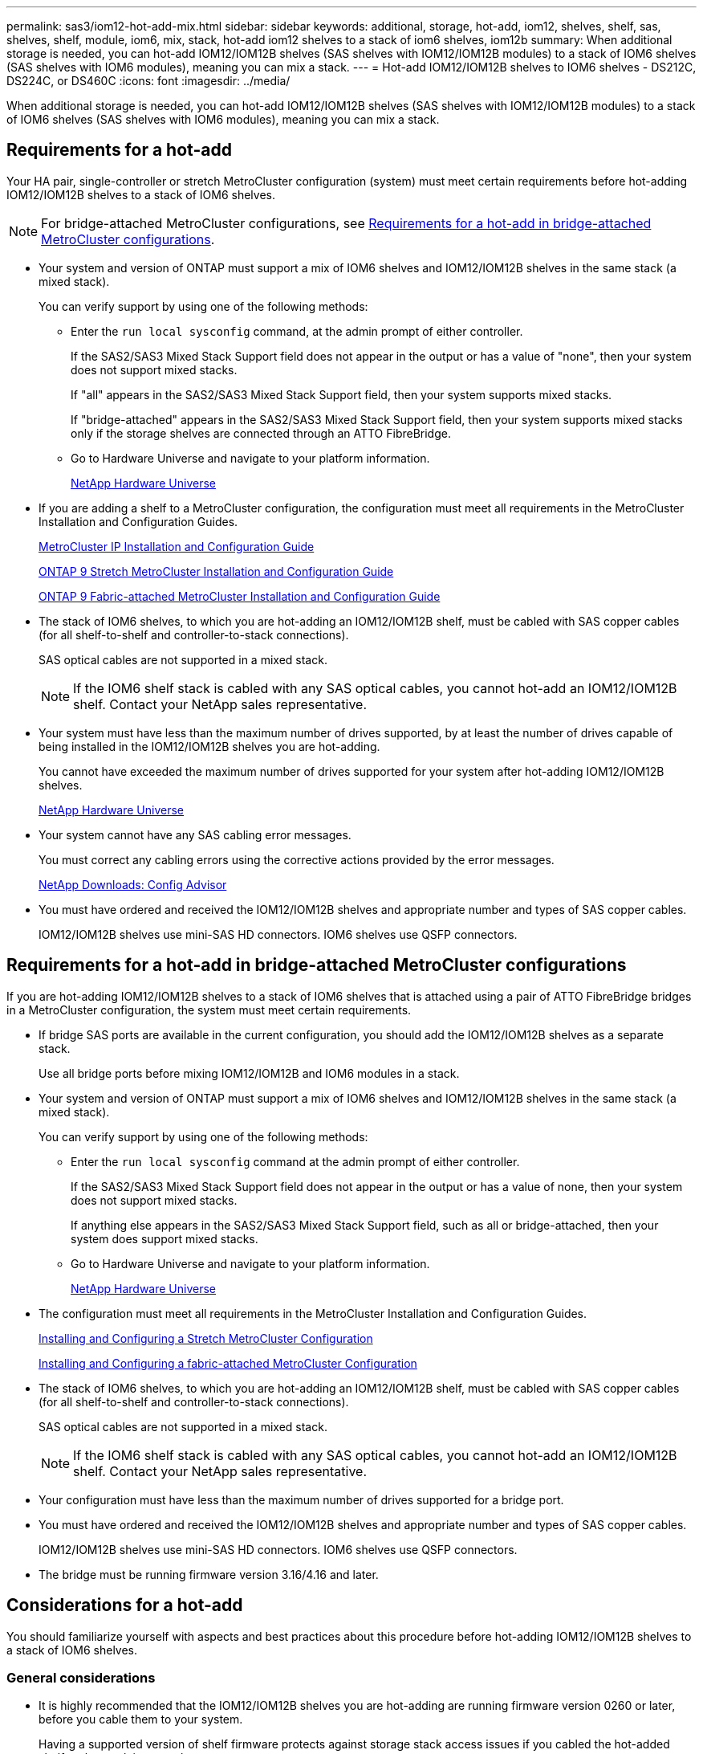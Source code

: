 ---
permalink: sas3/iom12-hot-add-mix.html
sidebar: sidebar
keywords: additional, storage, hot-add, iom12, shelves, shelf, sas, shelves, shelf, module, iom6, mix, stack, hot-add iom12 shelves to a stack of iom6 shelves, iom12b
summary: When additional storage is needed, you can hot-add IOM12/IOM12B shelves (SAS shelves with IOM12/IOM12B modules) to a stack of IOM6 shelves (SAS shelves with IOM6 modules), meaning you can mix a stack.
---
= Hot-add IOM12/IOM12B shelves to IOM6 shelves - DS212C, DS224C, or DS460C
:icons: font
:imagesdir: ../media/

[.lead]
When additional storage is needed, you can hot-add IOM12/IOM12B shelves (SAS shelves with IOM12/IOM12B modules) to a stack of IOM6 shelves (SAS shelves with IOM6 modules), meaning you can mix a stack.

== Requirements for a hot-add

Your HA pair, single-controller or stretch MetroCluster configuration (system) must meet certain requirements before hot-adding IOM12/IOM12B shelves to a stack of IOM6 shelves.

NOTE: For bridge-attached MetroCluster configurations, see <<Requirements for a hot-add in bridge-attached MetroCluster configurations>>.

* Your system and version of ONTAP must support a mix of IOM6 shelves and IOM12/IOM12B shelves in the same stack (a mixed stack).
+
You can verify support by using one of the following methods:

 ** Enter the ``run local sysconfig`` command, at the admin prompt of either controller.
+
If the SAS2/SAS3 Mixed Stack Support field does not appear in the output or has a value of "none", then your system does not support mixed stacks.
+
If "all" appears in the SAS2/SAS3 Mixed Stack Support field, then your system supports mixed stacks.
+
If "bridge-attached" appears in the SAS2/SAS3 Mixed Stack Support field, then your system supports mixed stacks only if the storage shelves are connected through an ATTO FibreBridge.

 ** Go to Hardware Universe and navigate to your platform information.
+
https://hwu.netapp.com[NetApp Hardware Universe^]

* If you are adding a shelf to a MetroCluster configuration, the configuration must meet all requirements in the MetroCluster Installation and Configuration Guides.
+
http://docs.netapp.com/ontap-9/topic/com.netapp.doc.dot-mcc-inst-cnfg-ip/home.html[MetroCluster IP Installation and Configuration Guide^]
+
http://docs.netapp.com/ontap-9/topic/com.netapp.doc.dot-mcc-inst-cnfg-stretch/home.html[ONTAP 9 Stretch MetroCluster Installation and Configuration Guide^]
+
http://docs.netapp.com/ontap-9/topic/com.netapp.doc.dot-mcc-inst-cnfg-fabric/home.html[ONTAP 9 Fabric-attached MetroCluster Installation and Configuration Guide^]

* The stack of IOM6 shelves, to which you are hot-adding an IOM12/IOM12B shelf, must be cabled with SAS copper cables (for all shelf-to-shelf and controller-to-stack connections).
+
SAS optical cables are not supported in a mixed stack.
+
NOTE: If the IOM6 shelf stack is cabled with any SAS optical cables, you cannot hot-add an IOM12/IOM12B shelf. Contact your NetApp sales representative.

* Your system must have less than the maximum number of drives supported, by at least the number of drives capable of being installed in the IOM12/IOM12B shelves you are hot-adding.
+
You cannot have exceeded the maximum number of drives supported for your system after hot-adding IOM12/IOM12B shelves.
+
https://hwu.netapp.com[NetApp Hardware Universe^]

* Your system cannot have any SAS cabling error messages.
+
You must correct any cabling errors using the corrective actions provided by the error messages.
+
https://mysupport.netapp.com/site/tools[NetApp Downloads: Config Advisor^]

* You must have ordered and received the IOM12/IOM12B shelves and appropriate number and types of SAS copper cables.
+
IOM12/IOM12B shelves use mini-SAS HD connectors. IOM6 shelves use QSFP connectors.

== Requirements for a hot-add in bridge-attached MetroCluster configurations

If you are hot-adding IOM12/IOM12B shelves to a stack of IOM6 shelves that is attached using a pair of ATTO FibreBridge bridges in a MetroCluster configuration, the system must meet certain requirements.

* If bridge SAS ports are available in the current configuration, you should add the IOM12/IOM12B shelves as a separate stack.
+
Use all bridge ports before mixing IOM12/IOM12B and IOM6 modules in a stack.

* Your system and version of ONTAP must support a mix of IOM6 shelves and IOM12/IOM12B shelves in the same stack (a mixed stack).
+
You can verify support by using one of the following methods:

 ** Enter the ``run local sysconfig`` command at the admin prompt of either controller.
+
If the SAS2/SAS3 Mixed Stack Support field does not appear in the output or has a value of none, then your system does not support mixed stacks.
+
If anything else appears in the SAS2/SAS3 Mixed Stack Support field, such as all or bridge-attached, then your system does support mixed stacks.

 ** Go to Hardware Universe and navigate to your platform information.
+
https://hwu.netapp.com[NetApp Hardware Universe^]

* The configuration must meet all requirements in the MetroCluster Installation and Configuration Guides.
+
https://docs.netapp.com/us-en/ontap-metrocluster/install-stretch/index.html[Installing and Configuring a Stretch MetroCluster Configuration^]
+
https://docs.netapp.com/us-en/ontap-metrocluster/install-fc/index.html[Installing and Configuring a fabric-attached MetroCluster Configuration^]

* The stack of IOM6 shelves, to which you are hot-adding an IOM12/IOM12B shelf, must be cabled with SAS copper cables (for all shelf-to-shelf and controller-to-stack connections).
+
SAS optical cables are not supported in a mixed stack.
+
NOTE: If the IOM6 shelf stack is cabled with any SAS optical cables, you cannot hot-add an IOM12/IOM12B shelf. Contact your NetApp sales representative.

* Your configuration must have less than the maximum number of drives supported for a bridge port.
* You must have ordered and received the IOM12/IOM12B shelves and appropriate number and types of SAS copper cables.
+
IOM12/IOM12B shelves use mini-SAS HD connectors. IOM6 shelves use QSFP connectors.

* The bridge must be running firmware version 3.16/4.16 and later.

== Considerations for a hot-add

You should familiarize yourself with aspects and best practices about this procedure before hot-adding IOM12/IOM12B shelves to a stack of IOM6 shelves.

=== General considerations

* It is highly recommended that the IOM12/IOM12B shelves you are hot-adding are running firmware version 0260 or later, before you cable them to your system.
+
Having a supported version of shelf firmware protects against storage stack access issues if you cabled the hot-added shelf to the stack incorrectly.
+
After you download the IOM12/IOM12B shelf firmware to your shelves, verify the firmware version is 0260 or later by entering the `storage shelf show -module` command at the console of either controller.

* Nondisruptive stack consolidation is not supported.
+
You cannot use this procedure to hot-add disk shelves that were hot-removed from another stack in the same system when the system is powered on and serving data (I/O is in progress).

* You can use this procedure to hot-add disk shelves that were hot-removed within the same MetroCluster system if the affected shelf has mirrored aggregates.
* When you hot-add shelves with IOM12/IOM12B modules to a stack of shelves with IOM6 modules, the performance of the entire stack operates at 6 Gbps (runs at the lowest common speed).
+
If the shelves you are hot-adding are shelves that have been upgraded from IOM3 or IOM6 modules to IOM12/IOM12B modules, the stack operates at 12 Gbps; however, the shelf backplane and disk capabilities can limit disk performance to 3 Gbps or 6 Gbps.
* After you have cabled a hot-added shelf, ONTAP recognizes the shelf:
 ** Drive ownership is assigned if automatic drive assignment is enabled.
 ** Shelf (IOM) firmware and drive firmware should be updated automatically, if needed.
+
NOTE: Firmware updates can take up to 30 minutes.

=== Best practice considerations

* *Best practice:* The best practice is to have current versions of shelf (IOM) firmware and drive firmware on your system before hot-adding a shelf.
+
https://mysupport.netapp.com/site/downloads/firmware/disk-shelf-firmware[NetApp Downloads: Disk Shelf Firmware^]
+
https://mysupport.netapp.com/site/downloads/firmware/disk-drive-firmware[NetApp Downloads: Disk Drive Firmware^]

NOTE: Do not revert firmware to a version that does not support your shelf and its components.

* *Best practice:* The best practice is to have the current version of the Disk Qualification Package (DQP) installed before hot-adding a shelf.
+
Having the current version of the DQP installed allows your system to recognize and use newly qualified drives. This avoids system event messages about having noncurrent drive information and prevention of drive partitioning because drives are not recognized. The DQP also notifies you of noncurrent drive firmware.
+
//30 aug 2022, BURT 1491809: correct the DQP link
https://mysupport.netapp.com/site/downloads/firmware/disk-drive-firmware/download/DISKQUAL/ALL/qual_devices.zip[NetApp Downloads: Disk Qualification Package^]

* *Best practice:* The best practice is to run Active IQ Config Advisor before and after hot-adding a shelf.
+
Running Active IQ Config Advisor before hot-adding a shelf provides a snapshot of the existing SAS connectivity, verifies shelf (IOM) firmware versions, and allows you to verify a shelf ID already in use on your system. Running Active IQ Config Advisor after hot-adding a shelf allows you to verify shelves are cabled correctly and that shelf IDs are unique within your system.
+
https://mysupport.netapp.com/site/tools[NetApp Downloads: Config Advisor^]

* *Best practice:* The best practice is to have in-band ACP (IBACP) running on your system.
 ** For systems in which IBACP is running, IBACP is automatically enabled on hot-added IOM12/IOM12B shelves.
 ** For systems in which out-of-band ACP is enabled, ACP capabilities are not available on IOM12/IOM12B shelves.
+
You should migrate to IBACP and remove the out-of-band ACP cabling.

 ** If your system is not running IBACP, and your system meets the requirements for IBACP, you can migrate your system to IBACP before hot-adding an IOM12 shelf.
+
https://kb.netapp.com/Advice_and_Troubleshooting/Data_Storage_Systems/FAS_Systems/In-Band_ACP_Setup_and_Support[Instructions for migrating to IBACP^]
+
NOTE: The migration instructions provide the system requirements for IBACP.

== Prepare to manually assign drive ownership for a hot-add

If you are manually assigning drive ownership for the IOM12/IOM12B shelves you are hot-adding, then you need to disable automatic drive assignment if it is enabled.

.Before you begin

You must have met the system requirements.

<<Requirements for a hot-add>>

<<Requirements for a hot-add in bridge-attached MetroCluster configurations>>

.About this task

If you have an HA pair, you need to manually assign drive ownership if drives in the shelf will be owned by both controller modules.

.Steps

. Verify whether automatic drive assignment is enabled: `storage disk option show`
+
If you have an HA pair, you can enter the command on either controller module.
+
If automatic drive assignment is enabled, the output shows `on` in the "`Auto Assign`" column (for each controller module).

. If automatic drive assignment is enabled, disable it: `storage disk option modify -node _node_name_ -autoassign off`
+
If you have an HA pair or two-node MetroCluster configuration, you must disable automatic drive assignment on both controller modules.

== Install shelves for a hot-add

For each shelf you are hot-adding, you install the shelf into a rack, connect the power cords, power on the shelf, and set the shelf ID.

. Install the rack mount kit (for two-post or four-post rack installations) that came with your disk shelf using the installation flyer that came with the kit.
+
[NOTE]
====
If you are installing multiple disk shelves, you should install them from the bottom to the top of the rack for the best stability.
====
+
[CAUTION]
====
Do not flange-mount the disk shelf into a telco-type rack; the disk shelf's weight can cause it to collapse in the rack under its own weight.
====

. Install and secure the disk shelf onto the support brackets and rack using the installation flyer that came with the kit.
+
To make a disk shelf lighter and easier to maneuver, remove the power supplies and I/O modules (IOMs).
+
For DS460C disk shelves, although the drives are packaged separately, which makes the shelf lighter, an empty DS460C shelf still weighs approximately 132 lb (60kg); therefore, exercise the following caution when moving a shelf.
+
CAUTION: It is recommended that you use a mechanized lift or four people using the lift handles to safely move an empty DS460C shelf.
+
Your DS460C shipment was packaged with four detachable lift handles (two for each side). To use the lift handles, you install them by inserting the tabs of the handles into the slots in the side of the shelf and pushing up until they click into place. Then, as you slide the disk shelf onto the rails, you detach one set of handles at a time using the thumb latch. The following illustration shows how to attach a lift handle.
+
image::../media/drw_ds460c_handles.gif[Installing the lift handles]

. Reinstall any power supplies and IOMs you removed prior to installing your disk shelf into the rack.
. If you are installing a DS460C disk shelf, install the drives into the drive drawers; otherwise, go to the next step.
+
[NOTE]
====
Always wear an ESD wrist strap grounded to an unpainted surface on your storage enclosure chassis to prevent static discharges.

If a wrist strap is unavailable, touch an unpainted surface on your storage enclosure chassis before handling the disk drive.
====
+
If you purchased a partially populated shelf, meaning that the shelf has less than the 60 drives it supports, for each drawer, install the drives as follows:

** Install the first four drives into the front slots (0, 3, 6, and 9).
+
NOTE: *Risk of equipment malfunction:* To allow for proper air flow and prevent overheating, always install the first four drives into the front slots (0, 3, 6, and 9).

** For the remaining drives, evenly distribute them across each drawer.

The following illustration shows how the drives are numbered from 0 to 11 in each drive drawer within the shelf.

image::../media/dwg_trafford_drawer_with_hdds_callouts.gif[Drive numbering]

.. Open the top drawer of the shelf.
.. Remove a drive from its ESD bag.
.. Raise the cam handle on the drive to vertical.
.. Align the two raised buttons on each side of the drive carrier with the matching gap in the drive channel on the drive drawer.
+
image::../media/28_dwg_e2860_de460c_drive_cru.gif[Location of raised buttons on drive]
+
[cols="10,90"]
|===
| image:../media/icon_round_1.png[Callout number 1]
| Raised button on the right side of the drive carrier
|===

.. Lower the drive straight down, and then rotate the cam handle down until the drive snaps into place under the orange release latch.
+
.. Repeat the previous substeps for each drive in the drawer.
+
You must be sure that slots 0, 3, 6, and 9 in each drawer contain drives.
+
.. Carefully push the drive drawer back into the enclosure.
+
|===
a|
image:../media/2860_dwg_e2860_de460c_gentle_close.gif[Gently closing the drawer]
a|
CAUTION: *Possible loss of data access:* Never slam the drawer shut. Push the drawer in slowly to avoid jarring the drawer and causing damage to the storage array.
|===

.. Close the drive drawer by pushing both levers towards the center.
.. Repeat these steps for each drawer in the disk shelf.
.. Attach the front bezel.
. If you are adding multiple disk shelves, repeat the previous steps for each disk shelf you are installing.
. Connect the power supplies for each disk shelf:
.. Connect the power cords first to the disk shelves, securing them in place with the power cord retainer, and then connect the power cords to different power sources for resiliency.
.. Turn on the power supplies for each disk shelf and wait for the disk drives to spin up.
. Set the shelf ID for each shelf you are hot-adding to an ID that is unique within the HA pair or single-controller configuration.
+
A valid shelf ID is 00 through 99. It is recommended that you set the shelf IDs so that IOM6 shelves use lower numbers (1 - 9) and IOM12/IOM12B shelves use higher numbers (10 and greater).
+
If you have a platform model with onboard storage, shelf IDs must be unique across the internal shelf and externally attached shelves. It is recommended that you set the internal shelf to 0. In MetroCluster IP configurations, only the external shelf names apply, and therefore the shelf names do not need to be unique.

.. If needed, verify shelf IDs already in use by running Active IQ Config Advisor.
+
https://mysupport.netapp.com/site/tools[NetApp Downloads: Config Advisor^]
+
You can also run the `storage shelf show -fields shelf-id` command to see a list of shelf IDs already in use (and duplicates if present) in your system.

.. Access the shelf ID button behind the left end cap.
.. Change the first number of the shelf ID by pressing and holding the orange button until the first number on the digital display blinks, which can take up to three seconds.
.. Press the button to advance the number until you reach the desired number.
.. Repeat substeps c and d for the second number.
.. Exit the programming mode by pressing and holding the button until the second number stops blinking, which can take up to three seconds.
.. Power cycle the shelf to make the shelf ID take effect.
+
You must turn off both power switches, wait 10 seconds, and then turn them back on to complete the power cycle.

.. Repeat substeps b through g for each shelf you are hot-adding.

== Cable shelves for a hot-add

How you cable an IOM12/IOM12B shelf to a stack of IOM6 shelves depends on whether the IOM12/IOM12B shelf is the initial IOM12/IOM12B shelf, meaning no other IOM12/IOM12B shelf exists in the stack, or whether it is an additional IOM12/IOM12B shelf to an existing mixed stack, meaning one or more IOM12/IOM12B shelves already exists in the stack. It also depends on whether the stack has multipath HA, tri-path HA, multipath, single-path HA, or single-path connectivity.

.Before you begin

* You must have met the system requirements.
+
<<Requirements for a hot-add>>

* You must have completed the preparation procedure, if applicable.
+
<<Prepare to manually assign drive ownership for a hot-add>>

* You must have installed the shelves, powered them on, and set the shelf IDs.
+
<<Install shelves for a hot-add>>

.About this task

* You always hot-add IOM12/IOM12B shelves to the logical last shelf in a stack to maintain a single speed transition within the stack.
+
By hot-adding IOM12/IOM12B shelves to the logical last shelf in a stack, the IOM6 shelves remain grouped together and the IOM12/IOM12B shelves remain grouped together so that there is a single speed transition between the two groups of shelves.
+
For example:
+
** In an HA pair, a single speed transition within a stack having two IOM6 shelves and two IOM12/IOM12B shelves is depicted as:
+
 Controller <-> IOM6 <-> IOM6 <---> IOM12/IOM12B <-> IOM12/IOM12B <-> Controller
+
** In an HA pair with internal storage (IOM12E/IOM12G), a single speed transition within a stack having two IOM12/IOM12B shelves and two IOM6 shelves is depicted as:
+
 IOM12E 0b/IOM12G 0b1 <-> IOM12/IOM12B <-> IOM12/IOM12B <---> IOM6 <-> IOM6 <-> IOM12E 0a/IOM12G 0a
+
The internal storage port 0b/0b1 is the port from the internal storage (expander) and because it connects to the hot-added IOM12/IOM12B shelf (the last shelf in the stack), the group of IOM12/IOM12B shelves is kept together and a single transition is maintained through the stack and internal IOM12E/IOM12G storage.
+
* Only a single speed transition is supported in a mixed stack. You cannot have additional speed transitions. For example, you cannot have two speed transitions within a stack, which is depicted as:
+
 Controller <-> IOM6 <-> IOM6 <---> IOM12/IOM12B <-> IOM12/IOM12B <---> IOM6 <-> Controller
+
* You can hot-add IOM6 shelves to a mixed stack. However, you must hot-add them to the side of the stack with the IOM6 shelves (existing group of IOM6 shelves) in order to maintain the single speed transition in the stack.
+
* You cable IOM12/IOM12B shelves by connecting the SAS ports on the IOM A path first, and then repeat the cabling steps for the IOM B path, as applicable to your stack connectivity.
+
NOTE: In a MetroCluster configuration, you cannot use the IOM B path.

* The initial IOM12/IOM12B shelf (the shelf connecting to the logical last IOM6 shelf) always connects to the IOM6 shelf circle ports (not square ports).
* The SAS cable connectors are keyed; when oriented correctly into a SAS port, the connector clicks into place.
+
For shelves, you insert a SAS cable connector with the pull tab oriented down (on the underside of the connector). For controllers, the orientation of SAS ports can vary depending on the platform model; therefore, the correct orientation of the SAS cable connector varies.

* You can reference the following illustration for cabling IOM12/IOM12B shelves to an IOM6 shelf stack in a configuration that is not using FC-to-SAS bridges.
+
This illustration is specific to a stack with multipath HA connectivity; however, the cabling concept can be applied to stacks with multipath, tri-path HA, single-path HA, single-path connectivity, and stretch MetroCluster configurations.
+
image::../media/drw_sas2_sas3_mixed_stack.png[Multipath mixed stack cabling]

* You can reference the following illustration for cabling IOM12/IOM12B shelves to an IOM6 shelf stack in a bridge-attached MetroCluster configuration. image:../media/hot_adding_iom12_shelves_to_iom6_stack_in_bridge_attached_config.png[Mixed stack cabling in a bridge attached configuration]

.Steps

. Physically identify the logical last shelf in the stack.
+
Depending on your platform model and stack connectivity (multipath HA, tri-path HA, multipath, single-path HA, or single-path), the logical last shelf is the shelf having controller-to-stack connections from controller SAS ports B and D, or it is the shelf having no connections to any controllers (because the controller-to-stack connectivity is to the logical top of the stack, through the controller SAS ports A and C).

. If the IOM12/IOM12B shelf you are hot-adding is the initial IOM12/IOM12B shelf being added to the IOM6 stack, meaning no other IOM12/IOM12B shelf exists in the IOM6 shelf stack, complete the applicable substeps.
+
NOTE: Make sure that you wait at least 70 seconds between disconnecting a cable and reconnecting it, and when you are replacing a cable for another one.
+
Otherwise, go to step 3.
+
[cols="2*",options="header"]
|===
| If your IOM6 stack connectivity is...| Then...
a|
Multipath HA, tri-path HA, multipath, or single-path HA with controller connectivity to the logical last shelf (including stretch MetroCluster configurations)
a|

 .. Disconnect the controller-to-stack cable from the last IOM6 shelf IOM A circle port to the controller or bridge.
+
Make note of the controller port.
+
Put the cable aside. It is no longer needed.
+
Otherwise; go to substep e.

 .. Cable the shelf-to-shelf connection between the last IOM6 shelf IOM A circle port (from substep a) to the new IOM12/IOM12B shelf IOM A port 1.
+
Use a SAS copper QSFP-to-Mini-SAS HD cable.

 .. If you are hot-adding another IOM12/IOM12B shelf, cable the shelf-to-shelf connection between the IOM12/IOM12B shelf IOM A port 3, of the shelf you just cabled, and the next IOM12/IOM12B shelf IOM A port 1.
+
Use a SAS copper Mini-SAS HD-to-Mini-SAS HD cable.
+
Otherwise, go to the next substep.

 .. Reestablish the controller-to-stack connection by cabling the same port on the controller or bridge (in substep a) to the new last IOM12/IOM12B shelf IOM A port 3.
+
Use a SAS copper QSFP-to-Mini-SAS HD cable or Mini-SAS HD-to-Mini-SAS HD cable, as appropriate for the port type on the controller.

 .. Repeat substeps a through d for IOM B.
+
Otherwise, go to step 4.

a|
Bridge-attached connectivity in a MetroCluster configuration
a|

 .. Disconnect the bottom bridge-to-stack cable from the last IOM6 shelf IOM A circle port to the bridge.
+
Make note of the bridge port.
+
Put the cable aside. It is no longer needed.
+
Otherwise; go to substep e.

 .. Cable the shelf-to-shelf connection between the last IOM6 shelf IOM A circle port (from substep a) to the new IOM12/IOM12B shelf IOM A port 1.
+
Use a SAS copper QSFP-to-Mini-SAS HD cable.

 .. If you are hot-adding another IOM12/IOM12B shelf, cable the shelf-to-shelf connection between the IOM12/IOM12B shelf IOM A port 3, of the shelf you just cabled, and the next IOM12/IOM12B shelf IOM A port 1.
+
Use a SAS copper Mini-SAS HD-to-Mini-SAS HD cable.
+
Otherwise, go to the next substep.

 .. Repeat substeps b and c to cable the shelf-to-shelf connections for IOM B.
 .. Reestablish the bottom bridge-to-stack connection by cabling the same port on the bridge (in substep a) to the new last IOM12/IOM12B shelf IOM A port 3.
+
Use a SAS copper QSFP-to-Mini-SAS HD cable or Mini-SAS HD-to-Mini-SAS HD cable, as appropriate for the port type on the controller.

 .. Go to step 4.

a|
Single-path HA or single-path with no controller connectivity to the logical last shelf
a|

 .. Cable the shelf-to-shelf connection between the last IOM6 shelf IOM A circle port and the new IOM12/IOM12B shelf IOM A port 1.
+
Use a SAS copper QSFP-to-Mini-SAS HD cable.

 .. Repeat the above substep for IOM B.
 .. If you are hot-adding another IOM12/IOM12B shelf, repeat substeps a and b.
+
Otherwise, go to step 4.

+
|===

. If the IOM12/IOM12B shelf you are hot-adding is an additional IOM12/IOM12B shelf to an existing mixed stack, meaning one or more IOM12/IOM12B shelves already exists in the stack, complete the applicable substeps.
+
NOTE: Make sure that you wait at least 70 seconds between disconnecting a cable and reconnecting it, and if you are replacing a cable for a longer one.
+
[cols="2*",options="header"]
|===
| If your mixed stack connectivity is...| Then...
a|
Multipath HA, tri-path HA, multipath, or single-path HA with controller connectivity to the logical last shelf, or bridge-attached connectivity in a MetroCluster configuration
a|

 .. Move the controller-to-stack cable from the last IOM12/IOM12B shelf IOM A port 3 to the same port on the new last IOM12/IOM12B shelf.
 .. If you are hot-adding one IOM12/IOM12B shelf, cable the shelf-to-shelf connection between the old last IOM12/IOM12B shelf IOM A port 3 to the new last IOM12/IOM12B shelf IOM A port 1.
+
Use a SAS copper Mini-SAS HD-to-Mini-SAS HD cable.
+
Otherwise, go to the next substep.

 .. If you are hot-adding more than one IOM12/IOM12B shelf, cable the shelf-to-shelf connection between the old last IOM12/IOM12B shelf IOM A port 3 and the next IOM12/IOM12B shelf IOM A port 1, and then repeat this for any additional IOM12/IOM12B shelves.
+
Use additional SAS copper Mini-SAS HD-to-Mini-SAS HD cables.
+
Otherwise, go to the next substep.

 .. Repeat substeps a through c for IOM B.
+
Otherwise, go to step 4.

a|
Bridge-attached connectivity in a MetroCluster configuration
a|

 .. Move the bottom bridge-to-stack cable from the old last IOM12/IOM12B shelf to the same port on the new last IOM12/IOM12B shelf.
 .. Cable the shelf-to-shelf connection between the old last IOM12/IOM12B shelf IOM A port 3 and the next IOM12/IOM12B shelf IOM A port 1, and then repeat this for any additional IOM12/IOM12B shelves.
+
Use a SAS copper Mini-SAS HD-to-Mini-SAS HD cable.

 .. Cable the shelf-to-shelf connection between the old last IOM12/IOM12B shelf IOM B port 3 and the next IOM12/IOM12B shelf IOM B port 1, and then repeat this for any additional IOM12/IOM12B shelves.
 .. Go to step 4.

a|
Single-path HA or single-path with no controller connectivity to the logical last shelf
a|

 .. Cable the shelf-to-shelf connection between the last IOM12/IOM12B shelf IOM A port 3 and the new last IOM12/IOM12B shelf IOM A port 1.
+
Use a SAS copper Mini-SAS HD-to-Mini-SAS HD cable.

 .. Repeat the above substep for IOM B.
 .. If you are hot-adding another IOM12/IOM12B shelf, repeat substeps a and b.
+
Otherwise, go to step 4.

+
|===

. Verify that the SAS connections are cabled correctly.
+
If any cabling errors are generated, follow the corrective actions provided.
+
https://mysupport.netapp.com/site/tools[NetApp Downloads: Config Advisor^]

. If you disabled automatic drive assignment as part of the preparation for this procedure, you need to manually assign drive ownership and then re-enable automatic drive assignment, if needed.
+
Otherwise, you are done with this procedure.
+
<<Complete the hot-add>>
+
NOTE: All MetroCluster configurations require manual drive assignment.

== Complete the hot-add

If you disabled automatic drive assignment as part of the preparation for hot-adding the IOM12/IOM12B shelves to the stack of IOM6 shelves, you need to manually assign drive ownership and then reenable automatic drive assignment if needed.

.Before you begin

You must have already cabled your shelf as instructed for your system.

<<Cable shelves for a hot-add>>

.Steps

. Display all unowned drives: `storage disk show -container-type unassigned`
+
If you have an HA pair, you can enter the command on either controller module.

. Assign each drive: `storage disk assign -disk _disk_name_ -owner _owner_name_`
+
If you have an HA pair, you can enter the command on either controller module.
+
You can use the wild card character to assign more than one drive at once.

. Reenable automatic drive assignment if needed: `storage disk option modify -node _node_name_ -autoassign on`
+
If you have an HA pair, you must reenable automatic drive assignment on both controller modules.
